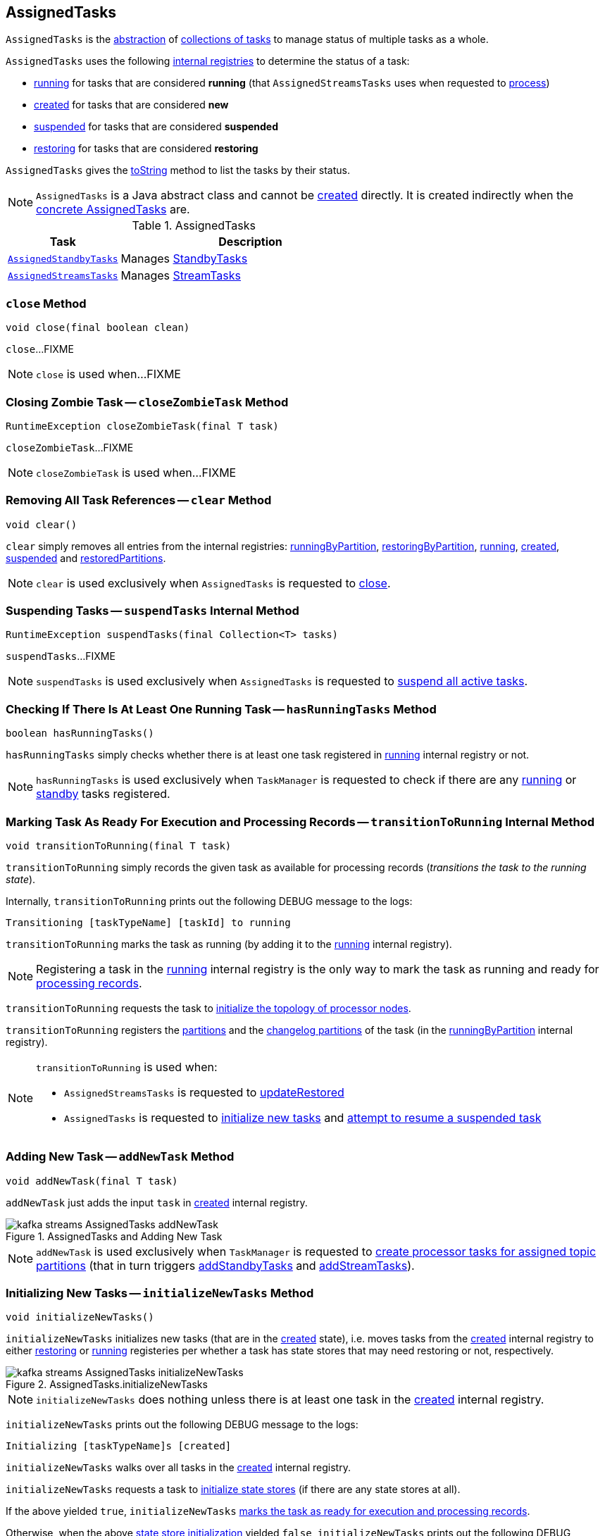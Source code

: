 == [[AssignedTasks]] AssignedTasks

`AssignedTasks` is the <<contract, abstraction>> of <<implementations, collections of tasks>> to manage status of multiple tasks as a whole.

`AssignedTasks` uses the following <<internal-properties, internal registries>> to determine the status of a task:

* <<running, running>> for tasks that are considered *running* (that `AssignedStreamsTasks` uses when requested to link:kafka-streams-internals-AssignedStreamsTasks.adoc#process[process])

* <<created, created>> for tasks that are considered *new*

* <<suspended, suspended>> for tasks that are considered *suspended*

* <<restoring, restoring>> for tasks that are considered *restoring*

`AssignedTasks` gives the <<toString, toString>> method to list the tasks by their status.

NOTE: `AssignedTasks` is a Java abstract class and cannot be <<creating-instance, created>> directly. It is created indirectly when the <<implementations, concrete AssignedTasks>> are.

[[implementations]]
.AssignedTasks
[cols="30m,70",options="header",width="100%"]
|===
| Task
| Description

| <<kafka-streams-AssignedStandbyTasks.adoc#, AssignedStandbyTasks>>
| Manages <<kafka-streams-internals-StandbyTask.adoc#, StandbyTasks>>

| <<kafka-streams-internals-AssignedStreamsTasks.adoc#, AssignedStreamsTasks>>
| Manages <<kafka-streams-internals-StreamTask.adoc#, StreamTasks>>
|===

=== [[close]] `close` Method

[source, java]
----
void close(final boolean clean)
----

`close`...FIXME

NOTE: `close` is used when...FIXME

=== [[closeZombieTask]] Closing Zombie Task -- `closeZombieTask` Method

[source, java]
----
RuntimeException closeZombieTask(final T task)
----

`closeZombieTask`...FIXME

NOTE: `closeZombieTask` is used when...FIXME

=== [[clear]] Removing All Task References -- `clear` Method

[source, java]
----
void clear()
----

`clear` simply removes all entries from the internal registries: <<runningByPartition, runningByPartition>>, <<restoringByPartition, restoringByPartition>>, <<running, running>>, <<created, created>>, <<suspended, suspended>> and <<restoredPartitions, restoredPartitions>>.

NOTE: `clear` is used exclusively when `AssignedTasks` is requested to <<close, close>>.

=== [[suspendTasks]] Suspending Tasks -- `suspendTasks` Internal Method

[source, java]
----
RuntimeException suspendTasks(final Collection<T> tasks)
----

`suspendTasks`...FIXME

NOTE: `suspendTasks` is used exclusively when `AssignedTasks` is requested to <<suspend, suspend all active tasks>>.

=== [[hasRunningTasks]] Checking If There Is At Least One Running Task -- `hasRunningTasks` Method

[source, java]
----
boolean hasRunningTasks()
----

`hasRunningTasks` simply checks whether there is at least one task registered in <<running, running>> internal registry or not.

NOTE: `hasRunningTasks` is used exclusively when `TaskManager` is requested to check if there are any link:kafka-streams-internals-TaskManager.adoc#hasActiveRunningTasks[running] or link:kafka-streams-internals-TaskManager.adoc#hasStandbyRunningTasks[standby] tasks registered.

=== [[transitionToRunning]] Marking Task As Ready For Execution and Processing Records -- `transitionToRunning` Internal Method

[source, java]
----
void transitionToRunning(final T task)
----

`transitionToRunning` simply records the given task as available for processing records (_transitions the task to the running state_).

Internally, `transitionToRunning` prints out the following DEBUG message to the logs:

```
Transitioning [taskTypeName] [taskId] to running
```

`transitionToRunning` marks the task as running (by adding it to the <<running, running>> internal registry).

NOTE: Registering a task in the <<running, running>> internal registry is the only way to mark the task as running and ready for <<kafka-streams-internals-AssignedStreamsTasks.adoc#process, processing records>>.

`transitionToRunning` requests the task to <<kafka-streams-internals-Task.adoc#initializeTopology, initialize the topology of processor nodes>>.

`transitionToRunning` registers the <<kafka-streams-internals-Task.adoc#partitions, partitions>> and the <<kafka-streams-internals-Task.adoc#changelogPartitions, changelog partitions>> of the task (in the <<runningByPartition, runningByPartition>> internal registry).

[NOTE]
====
`transitionToRunning` is used when:

* `AssignedStreamsTasks` is requested to <<kafka-streams-internals-AssignedStreamsTasks.adoc#updateRestored, updateRestored>>

* `AssignedTasks` is requested to <<initializeNewTasks, initialize new tasks>> and <<maybeResumeSuspendedTask, attempt to resume a suspended task>>
====

=== [[addNewTask]] Adding New Task -- `addNewTask` Method

[source, java]
----
void addNewTask(final T task)
----

`addNewTask` just adds the input `task` in <<created, created>> internal registry.

.AssignedTasks and Adding New Task
image::images/kafka-streams-AssignedTasks-addNewTask.png[align="center"]

NOTE: `addNewTask` is used exclusively when `TaskManager` is requested to link:kafka-streams-internals-TaskManager.adoc#createTasks[create processor tasks for assigned topic partitions] (that in turn triggers link:kafka-streams-internals-TaskManager.adoc#addStandbyTasks[addStandbyTasks] and link:kafka-streams-internals-TaskManager.adoc#addStreamTasks[addStreamTasks]).

=== [[initializeNewTasks]] Initializing New Tasks -- `initializeNewTasks` Method

[source, java]
----
void initializeNewTasks()
----

`initializeNewTasks` initializes new tasks (that are in the <<created, created>> state), i.e. moves tasks from the <<created, created>> internal registry to either <<restoring, restoring>> or <<running, running>> registeries per whether a task has state stores that may need restoring or not, respectively.

.AssignedTasks.initializeNewTasks
image::images/kafka-streams-AssignedTasks-initializeNewTasks.png[align="center"]

NOTE: `initializeNewTasks` does nothing unless there is at least one task in the <<created, created>> internal registry.

`initializeNewTasks` prints out the following DEBUG message to the logs:

```
Initializing [taskTypeName]s [created]
```

`initializeNewTasks` walks over all tasks in the <<created, created>> internal registry.

`initializeNewTasks` requests a task to <<kafka-streams-internals-Task.adoc#initializeStateStores, initialize state stores>> (if there are any state stores at all).

If the above yielded `true`, `initializeNewTasks` <<transitionToRunning, marks the task as ready for execution and processing records>>.

Otherwise, when the above <<kafka-streams-internals-Task.adoc#initializeStateStores, state store initialization>> yielded `false`, `initializeNewTasks` prints out the following DEBUG message to the logs and the concrete `AssignedStreamsTasks` is requested to <<kafka-streams-internals-AssignedStreamsTasks.adoc#addToRestoring, register the StreamTask as restoring>>.

```
Transitioning [taskTypeName] [taskId] to restoring
```

In the end, `initializeNewTasks` removes the task (after being processed successfully) from the <<created, created>> internal registry.

In case of `LockException`, `initializeNewTasks` prints out the following TRACE message to the logs:

```
Could not create [taskTypeName] [taskId] due to [message]; will retry
```

NOTE: `initializeNewTasks` is used exclusively when `TaskManager` is requested to <<kafka-streams-internals-TaskManager.adoc#updateNewAndRestoringTasks, updateNewAndRestoringTasks>>.

=== [[closeNonAssignedSuspendedTasks]] Closing Non-Assigned Suspended Tasks -- `closeNonAssignedSuspendedTasks` Method

[source, java]
----
void closeNonAssignedSuspendedTasks(final Map<TaskId, Set<TopicPartition>> newAssignment)
----

`closeNonAssignedSuspendedTasks` closes non-assigned tasks that were suspended, but are no longer assigned to the Kafka Streams instance or the partitions of the task and the assignment do not match.

Internally, `closeNonAssignedSuspendedTasks` takes the <<suspended, suspended>> tasks and for every task checks if either condition holds:

1. `newAssignment` does not contain the id of the suspended task

1. The link:kafka-streams-internals-Task.adoc#partitions[partitions] of the suspended task are not equal the partitions in `newAssignment` for the task id

If either condition holds, `closeNonAssignedSuspendedTasks` prints out the following DEBUG message to the logs, requests the task to link:kafka-streams-internals-Task.adoc#closeSuspended[closeSuspended] (with the `clean` flag enabled) and in the end removes the task from <<suspended, suspended>> tasks.

```
Closing suspended and not re-assigned [taskType] [id]
```

In case of a `Exception`, `closeNonAssignedSuspendedTasks` prints out the following ERROR message to the logs followed by the exception message.

```
Failed to remove suspended [taskType] [id] due to the following error
```

NOTE: `closeNonAssignedSuspendedTasks` is used exclusively when `TaskManager` is requested to link:kafka-streams-internals-TaskManager.adoc#createTasks[create processor tasks for assigned topic partitions].

=== [[maybeResumeSuspendedTask]] Attempting to Resume Suspended Task -- `maybeResumeSuspendedTask` Method

[source, java]
----
boolean maybeResumeSuspendedTask(
  final TaskId taskId,
  final Set<TopicPartition> partitions)
----

`maybeResumeSuspendedTask` returns `true` after successful transitioning a task (by its `taskId`) from suspended to running state when the partitions of the suspended task and the input ones are equal. Otherwise, `maybeResumeSuspendedTask` reports an exception (`RuntimeException` or `TaskMigratedException`) or returns `false`.

Internally, `maybeResumeSuspendedTask` branches off per whether the task (for the given <<kafka-streams-TaskId.adoc#, TaskId>>) is <<suspended, suspended>> or not.

If not, `maybeResumeSuspendedTask` returns `false`.

If the task is <<suspended, suspended>>, `maybeResumeSuspendedTask` prints out the following TRACE message to the logs:

```
found suspended [taskTypeName] [taskId]
```

`maybeResumeSuspendedTask` checks whether the link:kafka-streams-internals-Task.adoc#partitions[partitions] of the task are exactly the input `partitions`.

If the partitions do not match, `maybeResumeSuspendedTask` prints out the following WARN message to the logs:

```
couldn't resume task [taskId] assigned partitions [partitions], task partitions [partitions]
```

If however the partitions are equal, `maybeResumeSuspendedTask` removes the task (by the input `taskId`) from <<suspended, suspended>> registry and requests the task to link:kafka-streams-internals-Task.adoc#resume[resume].

`maybeResumeSuspendedTask` <<transitionToRunning, schedules the task for execution>> and prints out the following TRACE message to the logs:

```
resuming suspended [taskTypeName] [taskId]
```

`maybeResumeSuspendedTask` returns `true`.

In case of `TaskMigratedException`, `maybeResumeSuspendedTask` <<closeZombieTask, closeZombieTask>>. If it gives a `RuntimeException`, `maybeResumeSuspendedTask` re-throws it. Otherwise, `maybeResumeSuspendedTask` removes the task (by the input `taskId`) from <<suspended, suspended>> registry (_again?!_) and re-throws the initial `TaskMigratedException`.

NOTE: `maybeResumeSuspendedTask` is used when `TaskManager` is requested to link:kafka-streams-internals-TaskManager.adoc#createTasks[create processor tasks for assigned topic partitions] (and register new link:kafka-streams-internals-TaskManager.adoc#addStandbyTasks[standby] and link:kafka-streams-internals-TaskManager.adoc#addStreamTasks[stream] tasks).

=== [[toString]] Describing Itself (Textual Representation) -- `toString` Method

[source, java]
----
String toString(String indent)
----

`toString` gives a text representation and <<describe, describes>> the following:

* <<running, running>> tasks with "Running:" header

* <<suspended, suspended>> tasks with "Suspended:" header

* <<restoring, restoring>> tasks with "Restoring:" header

* <<created, created>> tasks with "New:" header

[source, scala]
----
FIXME toString in action
----

NOTE: `toString` is used exclusively when `TaskManager` is requested to link:kafka-streams-internals-TaskManager.adoc#toString[describe itself].

=== [[describe]] `describe` Internal Method

[source, java]
----
void describe(
  StringBuilder builder,
  Collection<T> tasks,
  String indent,
  String name)
----

`describe` simply requests every task in the input `tasks` to link:kafka-streams-internals-Task.adoc#toString[describe itself] and uses the `indent` and `name` to create a text representation.

[source, scala]
----
FIXME toString in action
----

NOTE: `describe` is used exclusively when `AssignedTasks` is requested for a <<toString, text representation>>.

=== [[uninitializedPartitions]] Getting Partitions of New Tasks with State Store -- `uninitializedPartitions` Method

[source, java]
----
Set<TopicPartition> uninitializedPartitions()
----

`uninitializedPartitions` gives the link:kafka-streams-internals-Task.adoc#partitions[partitions] of the new tasks (from <<created, created>> registry) that link:kafka-streams-internals-Task.adoc#hasStateStores[have state store].

NOTE: `uninitializedPartitions` gives an empty set of partitions if <<created, created>> is empty, i.e. has no tasks registered.

NOTE: `uninitializedPartitions` is used exclusively when `TaskManager` is requested to link:kafka-streams-internals-TaskManager.adoc#createTasks[create processor tasks for assigned topic partitions].

=== [[suspend]] Suspending All Active Tasks -- `suspend` Method

[source, java]
----
RuntimeException suspend()
----

`suspend` prints out the following TRACE message to the logs and <<suspendTasks, suspendTasks>> (from <<running, running>>).

```
Suspending running [taskTypeName] [runningTaskIds]
```

`suspend` prints out the following TRACE message to the logs and <<closeNonRunningTasks, closeNonRunningTasks>> (from <<restoring, restoring>>).

```
Close restoring [taskTypeName] [restoring]
```

`suspend` prints out the following TRACE message to the logs and <<closeNonRunningTasks, closeNonRunningTasks>> (from <<created, created>>).

```
Close created [taskTypeName] [created]
```

`suspend` removes all task ids from <<previousActiveTasks, previousActiveTasks>> and adds the task ids from <<running, running>>.

In the end, `suspend` removes all entries from <<running, running>>, <<restoring, restoring>>, <<created, created>>, <<runningByPartition, runningByPartition>> and <<restoringByPartition, restoringByPartition>>.

NOTE: `suspend` is used exclusively when `TaskManager` is requested to <<kafka-streams-internals-TaskManager.adoc#suspendTasksAndState, suspend all active and standby stream tasks and state>>.

=== [[closeNonRunningTasks]] `closeNonRunningTasks` Internal Method

[source, java]
----
RuntimeException closeNonRunningTasks(final Collection<T> tasks)
----

`closeNonRunningTasks` link:kafka-streams-internals-Task.adoc#close[closes] every task in the given `tasks` one by one (with `clean` and `isZombie` flags off).

In case of a `RuntimeException`, `closeNonRunningTasks` prints out the following ERROR to the logs followed by the exception.

```
Failed to close [taskTypeName], [id]"
```

NOTE: `closeNonRunningTasks` is used exclusively when `AssignedTasks` is requested to <<suspend, suspend all active tasks>> (and the input tasks are <<restoring, restoring>> and <<created, created>>).

=== [[applyToRunningTasks]] Executing Task Action with Every Running Task  -- `applyToRunningTasks` Method

[source, java]
----
void applyToRunningTasks(final TaskAction<T> action)
----

`applyToRunningTasks` applies the input `action` to every <<running, running>> task.

`applyToRunningTasks` throws the first `RuntimeException` if thrown.

[NOTE]
====
`applyToRunningTasks` is used when:

* `AssignedStreamsTasks` is requested to link:kafka-streams-internals-AssignedStreamsTasks.adoc#maybeCommit[maybeCommit]

* `AssignedTasks` is requested to <<commit, commit>>
====

==== [[applyToRunningTasks-TaskMigratedException]] `applyToRunningTasks` and TaskMigratedException

In case of a `TaskMigratedException`, `applyToRunningTasks` prints out the following INFO message to the logs:

```
Failed to commit [taskTypeName] [taskId] since it got migrated to another thread already. Closing it as zombie before triggering a new rebalance.
```

`applyToRunningTasks` <<closeZombieTask, closeZombieTask>>. If it gives a `RuntimeException`, `applyToRunningTasks` re-throws it. Otherwise, `applyToRunningTasks` removes the task (from the iterator but what about <<running, running>>?) and re-throws the initial `TaskMigratedException`.

==== [[applyToRunningTasks-RuntimeException]] `applyToRunningTasks` and RuntimeException

In case of a `RuntimeException`, `applyToRunningTasks` prints out the following ERROR message to the logs followed by the exception.

```
Failed to [actionName] [taskTypeName] [taskId] due to the following error:
```

`applyToRunningTasks` records the `RuntimeException` for a later re-throwing.

=== [[creating-instance]] Creating AssignedTasks Instance

`AssignedTasks` takes the following when created:

* [[logContext]] `LogContext`
* [[taskTypeName]] `taskTypeName`

`AssignedTasks` initializes the <<internal-properties, internal properties>>.

=== [[addToRestoring]] Registering Task for (State Store) Restoring -- `addToRestoring` Internal Method

[source, java]
----
void addToRestoring(final T task)
----

`addToRestoring` records the input <<kafka-streams-internals-Task.adoc#, task>> in the <<restoring, restoring>> internal registry.

`addToRestoring` records the task's <<kafka-streams-internals-Task.adoc#partitions, partitions>> and <<kafka-streams-internals-Task.adoc#changelogPartitions, changelogPartitions>> in the <<restoringByPartition, restoringByPartition>> internal registry.

NOTE: `addToRestoring` is used exclusively when `AssignedTasks` is requested to <<initializeNewTasks, initialize new tasks>> (and the task is a <<kafka-streams-internals-StreamTask.adoc#, StreamTask>> and <<kafka-streams-internals-Task.adoc#initializeStateStores, has state stores that need restoring>>).

=== [[commit]] Committing Running Tasks -- `commit` Method

[source, java]
----
int commit()
----

`commit`...FIXME

NOTE: `commit` is used exclusively when `TaskManager` is requested to <<kafka-streams-internals-TaskManager.adoc#commitAll, commitAll>>.

=== [[allTasksRunning]] Checking Whether All Tasks Are Running -- `allTasksRunning` Method

[source, java]
----
boolean allTasksRunning()
----

`allTasksRunning` is positive (`true`) when there are no <<created, created>> and <<suspended, suspended>> tasks. Otherwise, `allTasksRunning` is negative (`false`).

NOTE: `allTasksRunning` is used exclusively when `TaskManager` is requested to <<kafka-streams-internals-TaskManager.adoc#updateNewAndRestoringTasks, updateNewAndRestoringTasks>>.

=== [[runningTaskFor]] `runningTaskFor` Method

[source, java]
----
T runningTaskFor(TopicPartition partition)
----

`runningTaskFor` simply looks up the task (`T`) for the given https://kafka.apache.org/22/javadoc/org/apache/kafka/common/TopicPartition.html[partition] (in the <<runningByPartition, runningByPartition>> internal registry).

NOTE: `runningTaskFor` is used when `TaskManager` is requested to look up the <<kafka-streams-internals-TaskManager.adoc#activeTask, StreamTask>> and <<kafka-streams-internals-TaskManager.adoc#standbyTask, StandbyTask>> for a given partition.

=== [[allTasks]] `allTasks` Method

[source, java]
----
List<T> allTasks()
----

`allTasks`...FIXME

NOTE: `allTasks` is used when...FIXME

=== [[allAssignedTaskIds]] `allAssignedTaskIds` Method

[source, java]
----
Set<TaskId> allAssignedTaskIds()
----

`allAssignedTaskIds`...FIXME

NOTE: `allAssignedTaskIds` is used when...FIXME

=== [[internal-properties]] Internal Properties

[cols="30m,70",options="header",width="100%"]
|===
| Name
| Description

| commitAction
a| [[commitAction]] `TaskAction` that requests <<running, running tasks>> to <<kafka-streams-internals-Task.adoc#commit, commit>> at <<commit, commit>>

| created
a| [[created]] *New tasks* by their ids

* Tasks are added when `AssignedTasks` is requested to <<addNewTask, addNewTask>>

* Tasks are removed when `AssignedTasks` is requested to <<initializeNewTasks, initializeNewTasks>>, <<suspend, suspend>> or <<clear, clear>>

| previousActiveTasks
a| [[previousActiveTasks]][[previousTaskIds]] *Previously active tasks*

| restoring
a| [[restoring]]

| log
a| [[log]]

| running
a| [[running]] Running tasks by their ids

`running` is a https://docs.oracle.com/javase/9/docs/api/java/util/concurrent/ConcurrentHashMap.html[java.util.concurrent.ConcurrentHashMap], i.e. `ConcurrentHashMap<TaskId, Task>`.

Used when...FIXME

Tasks IDs are added or removed as follows:

* Added when `AssignedTasks` is requested to <<transitionToRunning, transition a task to a running state>>

* Removed when `AssignedTasks` is requested to <<suspend, suspend>> or <<clear, clear>>

| runningByPartition
a| [[runningByPartition]] Kafka https://kafka.apache.org/22/javadoc/org/apache/kafka/common/TopicPartition.html[partitions] per <<kafka-streams-internals-Task.adoc#, task>> (that processes records)

| suspended
a| [[suspended]]
|===
